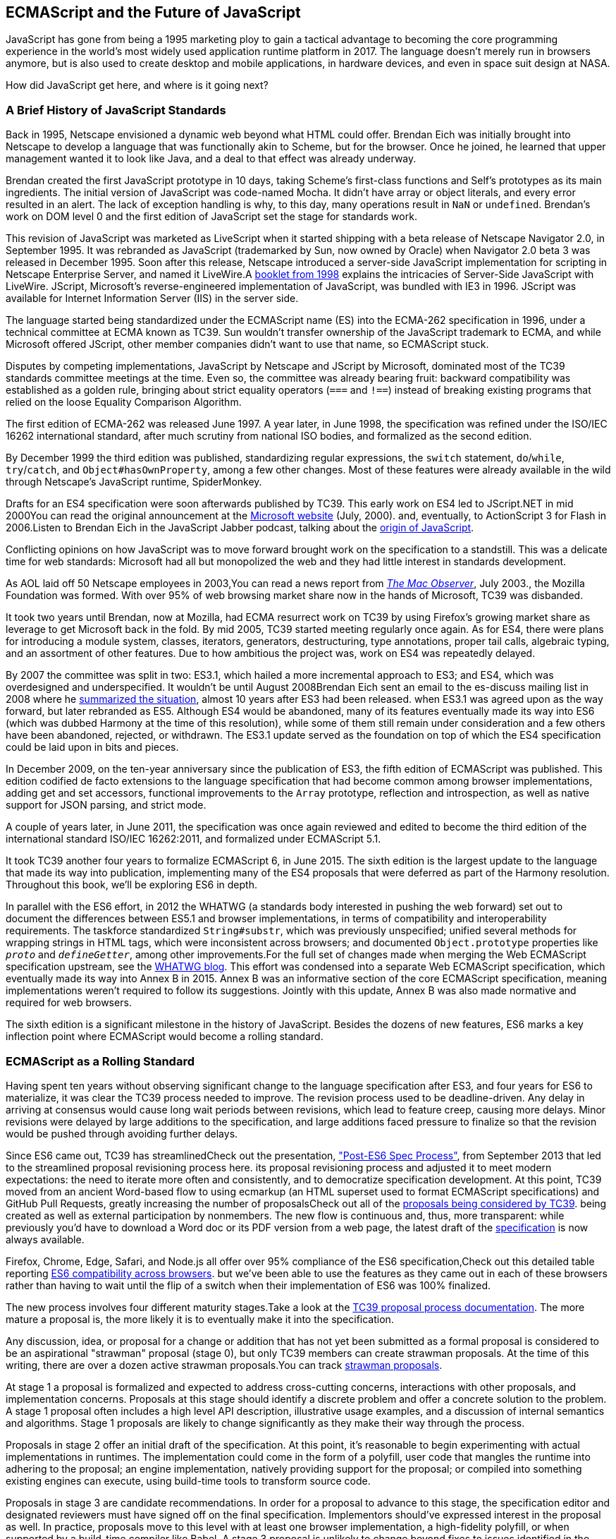 [role="pagenumrestart"]
[[ecmascript-and-the-future-of-javascript]]
== ECMAScript and the pass:[<span class="keep-together">Future of JavaScript</span>]

JavaScript has gone from being a 1995 marketing ploy to gain a tactical advantage to becoming the core programming experience in the world's most widely used application runtime platform in 2017. The language doesn't merely run in browsers anymore, but is also used to create desktop and mobile applications, in hardware devices, and even in space suit design at NASA.

How did JavaScript get here, and where is it going next?

=== A Brief History of JavaScript Standards

Back ((("JavaScript", "standards evolution", id="js1se")))((("standards evolution", id="se1")))in 1995, ((("Netscape", id="net1")))Netscape envisioned a dynamic web beyond what HTML could offer. Brendan Eich was initially brought into Netscape to develop a language that was functionally akin to Scheme, but for the browser. Once he joined, he learned that upper management wanted it to look like Java, and a deal to that effect was already underway.

Brendan created the first JavaScript prototype in 10 days, taking Scheme's first-class functions and Self's prototypes as its main ingredients. The initial version of JavaScript was code-named Mocha. It didn't have array or object literals, and every error resulted in an alert. The lack of exception handling is why, to this day, many operations result in `NaN` or `undefined`. Brendan's work on DOM level 0 and the first edition of JavaScript set the stage for standards work.

This revision of JavaScript was marketed as ((("LiveScript")))LiveScript when it started shipping with a beta release of Netscape Navigator 2.0, in September 1995. It was rebranded as JavaScript (trademarked by Sun, now owned by Oracle) when Navigator 2.0 beta 3 was released in December 1995. Soon after this release, Netscape introduced a server-side JavaScript implementation for scripting in Netscape Enterprise Server, and named it ((("LiveWire")))LiveWire.pass:[<span data-type="footnote">A <a href="https://mjavascript.com/out/livewire">booklet from 1998</a> explains the intricacies of Server-Side JavaScript with LiveWire.</span>] ((("JScript")))JScript, Microsoft's reverse-engineered implementation of JavaScript, was bundled with IE3 in 1996. JScript was available for Internet Information Server (IIS) in the server side.

The language started being standardized under the ((("ECMAScript (ES)", "evolution of", id="ec1eo")))ECMAScript name (ES) into the ECMA-262 specification in 1996, under a technical committee at ECMA known as ((("TC39 standards committee", id="tc391")))TC39. Sun wouldn't transfer ownership of the JavaScript trademark to ECMA, and while Microsoft offered JScript, other member companies didn't want to use that name, so ECMAScript stuck.

Disputes by competing implementations, JavaScript by Netscape and JScript by ((("Microsoft", id="ms1")))Microsoft, dominated most of the TC39 standards committee meetings at the time. Even so, the committee was already bearing fruit: backward compatibility was established as a golden rule, bringing about strict equality operators (`===` and `!==`) instead of breaking existing programs that relied on the loose Equality Comparison Algorithm.

The first edition of ECMA-262 was released June 1997. A year later, in June 1998, the specification was refined under the ISO/IEC 16262 international standard, after much scrutiny from national ISO bodies, and formalized as the second edition.

By December 1999 the third edition was published, standardizing  regular expressions, the `switch` statement, `do`/`while`, `try`/`catch`, and `Object#hasOwnProperty`, among a few other changes. Most of these features were already available in the wild through Netscape's JavaScript runtime, ((("SpiderMonkey")))SpiderMonkey.

Drafts for an ES4 specification were soon afterwards published by TC39. This early work on ES4 led to JScript​.NET in mid 2000pass:[<span data-type="footnote">You can read the original announcement at the <a href="https://mjavascript.com/out/jscript-net">Microsoft website</a> (July, 2000).</span>] and, eventually, to ActionScript 3 for Flash in 2006.pass:[<span data-type="footnote">Listen to Brendan Eich in the JavaScript Jabber podcast, talking about the <a href="https://mjavascript.com/out/brendan-devchat">origin of JavaScript</a></span>.]

Conflicting opinions on how JavaScript was to move forward brought work on the specification to a standstill. This was a delicate time for web standards: Microsoft had all but monopolized the web and they had little interest in standards development.

As AOL laid off 50 Netscape employees in 2003,pass:[<span data-type="footnote">You can read a news report from <a href="https://mjavascript.com/out/aol-netscape"><em>The Mac Observer</em></a>, July 2003.</span>], the Mozilla Foundation was formed. With over 95% of web browsing market share now in the hands of ((("Microsoft", startref="ms1")))Microsoft, TC39 was ((("Netscape", startref="net1")))disbanded.

It took two years until Brendan, now at ((("Mozilla")))Mozilla, had ECMA resurrect work on TC39 by using Firefox's growing market share as leverage to get Microsoft back in the fold. By mid 2005, TC39 started meeting regularly once again. As for ES4, there were plans for introducing a module system, classes, iterators, generators, destructuring, type annotations, proper tail calls, algebraic typing, and an assortment of other features. Due to how ambitious the project was, work on ES4 was repeatedly delayed.

By 2007 the committee was split in two: ES3.1, which hailed a more incremental approach to ES3; and ES4, which was overdesigned and underspecified. It wouldn't be until August 2008pass:[<span data-type="footnote">Brendan Eich sent an email to the es-discuss mailing list in 2008 where he <a href="https://mjavascript.com/out/harmony">summarized the situation</a>, almost 10 years after ES3 had been released.</span>] when ES3.1 was agreed upon as the way forward, but later rebranded as ES5. Although ES4 would be abandoned, many of its features eventually made its way into ES6 (which was dubbed Harmony at the time of this resolution), while some of them still remain under consideration and a few others have been abandoned, rejected, or withdrawn. The ES3.1 update served as the foundation on top of which the ES4 specification could be laid upon in bits and pieces.

In December 2009, on the ten-year anniversary since the publication of ES3, the fifth edition of ECMAScript was published. This edition codified de facto extensions to the language specification that had become common among browser implementations, adding get and set accessors, functional improvements to the `Array` prototype, reflection and introspection, as well as native support for JSON parsing, and strict mode.

A couple of years later, in June 2011, the specification was once again reviewed and edited to become the third edition of the international standard ISO/IEC 16262:2011, and formalized under ECMAScript 5.1.

It took TC39 another four years to formalize ECMAScript 6, in June 2015. The sixth edition is the largest update to the language that made its way into publication, implementing many of the ES4 proposals that were deferred as part of the Harmony resolution. Throughout this book, we'll be exploring ES6 in depth.

In parallel with the ES6 effort, in 2012 the ((("WHATWG")))WHATWG (a standards body interested in pushing the web forward) set out to document the differences between ES5.1 and browser implementations, in terms of compatibility and interoperability requirements. The taskforce standardized `String#substr`, which was previously unspecified; unified several methods for wrapping strings in HTML tags, which were inconsistent across browsers; and documented `Object.prototype` properties like `__proto__` and `__defineGetter__`, among other improvements.pass:[<span data-type="footnote">For the full set of changes made when merging the Web ECMAScript specification upstream, see the <a href="https://mjavascript.com/out/javascript-standard">WHATWG blog</a>.</span>] This effort was condensed into a separate Web ECMAScript specification, which eventually made its way into Annex B in 2015. Annex B was an informative section of the core ECMAScript specification, meaning implementations weren't required to follow its suggestions. Jointly with this update, Annex B was also made normative and required for web browsers.

The sixth edition is a significant milestone in the history of JavaScript. Besides the dozens of new features, ES6 marks a key inflection point where ECMAScript would become a ((("JavaScript", "standards evolution", startref="js1se")))((("standards evolution", startref="se1")))((("ECMAScript (ES)", "evolution of", startref="ec1eo")))rolling standard.

[[ecmascript_as_a_rolling_standard]]
=== ECMAScript as a Rolling Standard

Having ((("ECMAScript (ES)", "standardization of", id="ec1so")))spent ten years without observing significant change to the language specification after ES3, and four years for ES6 to materialize, it was clear the TC39 process needed to improve. The revision process used to be deadline-driven. Any delay in arriving at consensus would cause long wait periods between revisions, which lead to feature creep, causing more delays. Minor revisions were delayed by large additions to the specification, and large additions faced pressure to finalize so that the revision would be pushed through avoiding further delays.

Since ES6 came out, TC39 has streamlinedpass:[<span data-type="footnote">Check out the presentation, <a href="https://mjavascript.com/out/tc39-improvement">"Post-ES6 Spec Process"</a>, from September 2013 that led to the streamlined proposal revisioning process here.</span>] its proposal revisioning process and adjusted it to meet modern expectations: the need to iterate more often and consistently, and to democratize specification development. At this point, TC39 moved from an ancient Word-based flow to using ecmarkup (an HTML superset used to format ECMAScript specifications) and GitHub Pull Requests, greatly increasing the number of proposalspass:[<span data-type="footnote">Check out all of the <a href="https://mjavascript.com/out/tc39-proposals">proposals being considered by TC39</a>.</span>] being created as well as external participation by nonmembers. The new flow is continuous and, thus, more transparent: while previously you'd have to download a Word doc or its PDF version from a web page, the latest draft of the https://mjavascript.com/out/spec-draft[specification] is now always available.

Firefox, Chrome, Edge, Safari, and Node.js all offer over 95% compliance of the ES6 specification,pass:[<span data-type="footnote">Check out this detailed table reporting <a href="https://mjavascript.com/out/es6-compat">ES6 compatibility across browsers</a>.</span>] but we’ve been able to use the features as they came out in each of these browsers rather than having to wait until the flip of a switch when their implementation of ES6 was 100% finalized.

The new process involves four different maturity stages.pass:[<span data-type="footnote">Take a look at the <a href="https://mjavascript.com/out/tc39-process">TC39 proposal process documentation</a>.</span>] The more mature a proposal is, the more likely it is to eventually make it into the specification.

Any ((("ES6", "maturity stages")))((("proposal stages")))discussion, idea, or proposal for a change or addition that has not yet been submitted as a formal proposal is considered to be an aspirational "strawman" proposal (stage 0), but only ((("TC39 standards committee", startref="tc391")))TC39 members can create strawman proposals. At the time of this writing, there are over a dozen active strawman proposals.pass:[<span data-type="footnote">You can track <a href="https://mjavascript.com/out/tc39-stage0">strawman proposals</a>.</span>]

At stage 1 a proposal is formalized and expected to address cross-cutting concerns, interactions with other proposals, and implementation concerns. Proposals at this stage should identify a discrete problem and offer a concrete solution to the problem. A stage 1 proposal often includes a high level API description, illustrative usage examples, and a discussion of internal semantics and algorithms. Stage 1 proposals are likely to change significantly as they make their way through the process.

Proposals in stage 2 offer an initial draft of the specification. At this point, it's reasonable to begin experimenting with actual implementations in runtimes. The implementation could come in the form of a polyfill, user code that mangles the runtime into adhering to the proposal; an engine implementation, natively providing support for the proposal; or compiled into something existing engines can execute, using build-time tools to transform source code.

Proposals in stage 3 are candidate recommendations. In order for a proposal to advance to this stage, the specification editor and designated reviewers must have signed off on the final specification. Implementors should've expressed interest in the proposal as well. In practice, proposals move to this level with at least one browser implementation, a high-fidelity polyfill, or when supported by a build-time compiler like Babel. A stage 3 proposal is unlikely to change beyond fixes to issues identified in the wild.

In order for a proposal to attain stage 4 status, two independent implementations need to pass acceptance tests. Proposals that make their way through to stage 4 will be included in the next revision of ECMAScript.

New releases of the specification are expected to be published every year from now on. To accommodate the yearly release schedule, versions will now be referred to by their publication year. Thus ES6 becomes ES2015, then we have ES2016 instead of ES7, ES2017, and so on. Colloquially, ES2015 hasn't taken and is still largely regarded as ES6. ES2016 had been announced before the naming convention changed, thus it is sometimes still referred to as ES7. When we leave out ES6 due to its pervasiveness in the community, we end up with: ES6, ES2016, ES2017, ES2018, and so on.

The streamlined proposal process combined with the yearly cut into standardization translates into a more consistent publication process, and it also means specification revision numbers are becoming less important. The focus is now on proposal stages, and we can expect references to specific revisions of the ECMAScript standard to ((("ECMAScript (ES)", "standardization of", startref="ec1so")))become more uncommon.

=== Browser Support and Complementary Tooling

A stage 3 candidate recommendation proposal is most likely to make it into the specification in the next cut, provided two independent implementations land in JavaScript engines. Effectively, stage 3 proposals are considered safe to use in real-world applications, be it through an experimental engine implementation, a polyfill, or using a compiler. Stage 2 and earlier proposals are also used in the wild by JavaScript developers, tightening the feedback loop between implementors and consumers.

Babel and similar ((("Babel", id="b1")))((("compilers")))compilers that take code as input and produce output native to the web platform (HTML, CSS, or JavaScript) are often referred to as ((("transpilers", seealso="Babel", id="t1")))transpilers, which are considered to be a subset of compilers. When we want to leverage a proposal that's not widely implemented in JavaScript engines in our code, compilers like Babel can transform the portions of code using that new proposal into something that's more widely supported by existing JavaScript implementations.

This transformation can be done at build time, so that consumers receive code that's well supported by their JavaScript runtime of choice. This mechanism improves the runtime support baseline, giving JavaScript developers the ability to take advantage of new language features and syntax sooner. It is also significantly beneficial to specification writers and implementors, as it allows them to collect feedback regarding viability, desirability, and possible bugs or corner cases.

A transpiler can take the ES6 source code we write and produce ES5 code that browsers can interpret more consistently. This is the most reliable way of running ES6 code in production today: using a build step to produce ES5 code that most old browsers, as well as modern browsers, can execute.

The same applies to ES7 and beyond. As new versions of the language specification are released every year, we can expect compilers to support ES2017 input, ES2018 input, and so on. Similarly, as browser support becomes better, we can also expect compilers to reduce complexity in favor of ES6 output, then ES7 output, and so on. In this sense, we can think of JavaScript-to-JavaScript transpilers as a moving window that takes code written using the latest available language semantics and produces the most modern code they can output without compromising browser support.

Let's talk about how you can use Babel as part of your workflow.

==== Introduction to the Babel Transpiler

Babel can compile modern JavaScript code that relies on ES6 features into ES5. It produces human-readable code, making it more welcoming when we don't have a firm grasp on all of the new features we're using.

The online https://mjavascript.com/out/babel-repl[Babel REPL (Read-Evaluate-Print Loop)] is an excellent way of jumping right into learning ES6, without any of the hassle of installing Node.js, the `babel` CLI, and manually compiling source code. You can find the REPL at: .

The REPL provides us with a source code input area that gets automatically compiled in real time. We can see the compiled code to the right of our source code.

Let's write some code into the REPL. You can use the following code snippet to get started:

[source,javascript]
----
var double = value => value * 2
console.log(double(3))
// <- 6
----

To the right of the source code we've entered, you'll see the transpiled ES5 equivalent, as shown in <<fig0101>>. As you update your source code, the transpiled result is also updated in real time.

[[fig0101]]
.The online Babel REPL in action—a great way to dive right into an interactive ES6 session
image::images/pmjs_0101.png["Babel REPL"]

The Babel REPL is an effective companion as a way of trying out some of the features introduced in this book. However, note that Babel doesn't transpile new built-ins, such as `Symbol`, `Proxy`, and `WeakMap`. Those references are instead left untouched, and it's up to the runtime executing the Babel output to provide those built-ins. If we want to support runtimes that haven't yet implemented these built-ins, we could import the `babel-polyfill` package in our code.

In older versions of JavaScript, semantically correct implementations of these features are hard to accomplish or downright impossible. Polyfills may mitigate the problem, but they often can't cover all use cases and thus some compromises need to be made. We need to be careful and test our assumptions before we release transpiled code that relies on built-ins or polyfills into the wild.

Given the situation, it might be best to wait until browsers support new built-ins holistically before we start using them. It is suggested that you consider alternative solutions that don't rely on built-ins. At the same time, it's important to learn about these features, as to not fall behind in our understanding of the JavaScript language.

Modern browsers like Chrome, Firefox, and Edge now support a large portion of ES2015 and beyond, making their developer tools useful when we want to take the semantics of a particular feature for a spin, provided it's supported by the browser. When it comes to production-grade applications that rely on modern JavaScript features, a transpilation build-step is advisable so that your application supports a wider array of JavaScript runtimes.

Besides the REPL, Babel offers a command-line tool written as a Node.js package. You can install it through `npm`, ((("npm")))the package manager for Node.

[NOTE]
====
Download https://mjavascript.com/out/node[Node.js]. After ((("Node.js")))installing `node`, you'll also be able to use the `npm` command-line tool in your terminal.
====

Before getting started we'll make a project directory and a _package.json_ file, which is a manifest used to describe Node.js applications. We can create the _package.json_ file ((("package.json")))through the `npm` CLI:

[source,shell]
----
mkdir babel-setup
cd babel-setup
npm init --yes
----

[NOTE]
====
Passing the `--yes` flag to the `init` command configures _package.json_ using the default values provided by `npm`, instead of asking us any questions.
====

Let's also create a file named _example.js_, containing the following bits of ES6 code. Save it to the _babel-setup_ directory you've just created, under a _src_ subdirectory:

[source,javascript]
----
var double = value => value * 2
console.log(double(3))
// <- 6
----

To install Babel, enter the following couple of commands into your favorite terminal:

[source,shell]
----
npm install babel-cli​@6 --save-dev
npm install babel-preset-env@6 --save-dev
----

[NOTE]
====
Packages installed by `npm` will be placed in a __node_modules__ directory at the project root. We can then access these packages by creating npm scripts or by using `require` statements in our application.

Using the `--save-dev` flag will add these packages to our _package.json_ manifest as development dependencies, so that when copying our project to new environments we can reinstall every dependency just by running `npm install`.

The `@` notation indicates we want to install a specific version of a package. Using `@6` we're telling `npm` to install the latest version of `babel-cli` in the `6.x` range. This preference is handy to future-proof our applications, as it would never install `7.0.0` or later versions, which might contain breaking changes that could not have been foreseen at the time of this writing.
====

For the next step, we'll replace the value of the `scripts` property in _package.json_ with the following. The `babel` command-line utility provided by `babel-cli` can take the entire contents of our _src_ directory, compile them into the desired output format, and save the results to a _dist_ directory, while preserving the original directory structure under a different root:

[source,json]
----
{
  "scripts": {
    "build": "babel src --out-dir dist"
  }
}
----

Together with the packages we've installed in the previous step, a minimal _package.json_ file could look like the code in the following snippet:

[source,json]
----
{
  "scripts": {
    "build": "babel src --out-dir dist"
  },
  "devDependencies": {
    "babel-cli": "^6.24.0",
    "babel-preset-env": "^1.2.1"
  }
}
----

[NOTE]
====
Any commands enumerated in the `scripts` object can be executed through `npm run <name>`, which temporarily modifies the `$PATH` environment variable so that we can run the command-line executables found in `babel-cli` without installing `babel-cli` globally on our system.
====

If you execute `npm run build` in your terminal now, you'll note that a _dist/example.js_ file is created. The output file will be identical to our original file, because Babel doesn't make assumptions, and we have to configure it first. Create a _.babelrc_ file next to _package.json_, and write the following JSON in it:

[source,json]
----
{
  "presets": ["env"]
}
----

The `env` preset, ((("Babel", "env preset")))which we had installed earlier via `npm`, adds a series of plugins to Babel that transform different bits of ES6 code into ES5. Among other things, this preset transforms arrow functions like the one in our _example.js_ file into ES5 code. The `env` Babel preset works by convention, enabling Babel transformation plugins according to feature support in the latest browsers. This preset is configurable, meaning we can decide how far back we want to cover browser support. The more browsers we support, the larger our transpiled bundle. The fewer browsers we support, the fewer customers we can satisfy. As always, research is of the essence to identify what the correct configuration for the Babel `env` preset is. By default, every transform is enabled, providing broad runtime support.

Once we run our build script again, we'll observe that the output is now valid ES5 code:

[source,shell]
----
» npm run build
» cat dist/example.js
"use strict"

var double = function double(value) {
  return value * 2
}
console.log(double(3))
// <- 6
----

Let's jump into a different kind of tool, the `eslint` code linter, which can help us establish a code quality baseline for our ((("transpilers", seealso="Babel", id="t1")))((("Babel", startref="b1")))applications.

==== Code Quality and Consistency with ESLint

As ((("ESLint", id="esl1")))((("lint tools", id="lt1")))we develop a codebase we factor out snippets that are redundant or no longer useful, write new pieces of code, delete features that are no longer relevant or necessary, and shift chunks of code around while accomodating a new architecture. As the codebase grows, the team working on it changes as well: at first it may be a handful of people or even one person, but as the project grows in size so might the team.

A lint tool can be used to identify syntax errors. Modern linters are often customizable, helping establish a ((("coding style conventions")))coding style convention that works for everyone on the team. By adhering to a consistent set of style rules and a quality baseline, we bring the team closer together in terms of coding style. Every team member has different opinions about coding styles, but those opinions can be condensed into style rules once we put a linter in place and agree upon a configuration.

Beyond ensuring a program can be parsed, we might want to prevent `throw` statements throwing string literals as exceptions, or disallow `console.log` and `debugger` statements in production code. However, a rule demanding that every function call must have exactly one argument is probably too harsh.

While linters are effective at defining and enforcing a coding style, we should be careful when devising a set of rules. If the lint step is too stringent, developers may become frustrated to the point where productivity is affected. If the lint step is too lenient, it may not yield a consistent coding style across our codebase.

In order to strike the right balance, we may consider avoiding style rules that don't improve our programs in the majority of cases when they're applied. Whenever we're considering a new rule, we should ask ourselves whether it would noticeably improve our existing codebase, as well as new code going forward.

ESLint is a modern linter that packs several plugins, sporting different rules, allowing us to pick and choose which ones we want to enforce. We decide whether failing to stick by these rules should result in a warning being printed as part of the output, or a halting error. To install `eslint`, we'll use `npm` ((("npm")))just like we did with `babel` in the previous section:

[source,shell]
----
npm install eslint@3 --save-dev
----

Next, we need to configure ESLint. Since we installed `eslint` as a local dependency, we'll find its command-line tool in _node_modules/.bin_. Executing the following command will guide us through configuring ESLint for our project for the first time. To get started, indicate you want to use a popular style guide and choose Standard,footnoteref:[linters,Note that Standard is just a self-proclamation, and not actually standardized in any official capacity. It doesn't really matter which style guide you follow as long as you follow it consistently. Consistency helps reduce confusion while reading a project's codebase. The Airbnb style guide is also fairly popular and it doesn't omit semicolons by default, unlike Standard.] then pick JSON format for the configuration file:

[source,shell]
----
./node_modules/.bin/eslint --init
? How would you like to configure ESLint?
  Use a popular style guide
? Which style guide do you want to follow? Standard
? What format do you want your config file to be in? JSON
----

Besides individual rules, `eslint` allows us to extend predefined sets of rules, which are packaged up as Node.js modules. This is useful when sharing configuration across multiple projects, and even across a community. After picking Standard, we'll notice that ESLint adds a few dependencies to _package.json_, namely the packages that define the predefined Standard ruleset; and then creates a configuration file, named _.eslintrc.json_, with the following contents:

[source,json]
----
{
  "extends": "standard",
  "plugins": [
    "standard",
    "promise"
  ]
}
----

Referencing the __node_modules/.bin__ directory, an implementation detail of how npm works, is far from ideal. While we used it when initializing our ESLint configuration, we shouldn't keep this reference around nor type it out whenever we lint our codebase. To solve this problem, we'll add the `lint` script in the next code snippet to our _package.json_:

[source,json]
----
{
  "scripts": {
    "lint": "eslint ."
  }
}
----

As you might recall from the Babel example, `npm` adds __node_modules__ to the `PATH` when executing scripts. To lint our codebase, we can execute `npm run lint` and npm will find the ESLint CLI embedded deep in the __node_modules__ directory.

Let's consider the following _example.js_ file, which is purposely riddled with style issues, to demonstrate what ESLint does:

[source,javascript]
----
var goodbye='Goodbye!'

function hello(){
  return goodbye}

if(false){}
----

When we run the `lint` script, ESLint describes everything that's wrong with the file, as shown in <<fig0102>>.

[[fig0102]]
.The eslint tool is a great way to keep your code free of syntax errors and, optionally, inconsistent coding style
image::images/pmjs_0102.png["Validating a piece of source code through ESLint."]

ESLint is able to fix most style problems automatically if we pass in a `--fix` flag. Add the following script to your _package.json_:

[source,json]
----
{
  "scripts": {
    "lint-fix": "eslint . --fix"
  }
}
----

When we run `lint-fix` we'll only get a pair of errors: `hello` is never used and `false` is a constant condition. Every other error has been fixed in place, resulting in the following bit of source code. The remaining errors weren't fixed because ESLint avoids making assumptions about our code, and prefers not to incur semantic changes. In doing so, `--fix` becomes a useful tool to resolve code style wrinkles without risking a broken program as a result.

[source,javascript]
----
var goodbye = 'Goodbye!'

function hello() {
  return goodbye
}

if (false) {}
----

[NOTE]
====
A similar kind of tool can be found in https://mjavascript.com/out/prettier[`prettier`], ((("prettier")))which can be used to automatically format your code. Prettier can be configured to automatically overwrite our code ensuring it follows preferences such as a given amount of spaces for indentation, single or double quotes, trailing commas, or a maximum line length.
====

Now that you know how to compile modern JavaScript into something every browser understands, and how to properly lint and format your code, let's jump into ES6 feature themes and the future of ((("ESLint", startref="esl1")))((("lint tools", startref="lt1")))JavaScript.

=== Feature Themes in ES6

ES6 is big: ((("feature themes", id="ft1")))the language specification went from 258 pages in ES5.1 to over double that amount in ES6, at 566 pages. Each change to the specification falls in some of a few different categories:

- Syntactic sugar
- New mechanics
- Better semantics
- More built-ins and methods
- Nonbreaking solutions to existing limitations

Syntactic sugar ((("syntactic sugar")))is one of the most significant drivers in ES6. The new version offers a shorter ways of expressing object inheritance, using the new class syntax; functions, using a shorthand syntax known as arrow functions; and properties, using property value shorthands. Several other features we'll explore, such as destructuring, rest, and spread, also offer semantically sound ways of writing programs. Chapters pass:[<a data-type="xref" data-xrefstyle="select:labelnumber" href="#es6-essentials">#es6-essentials</a>] and pass:[<a data-type="xref" data-xrefstyle="select:labelnumber" href="#classes-symbols-objects-and-decorators">#classes-symbols-objects-and-decorators</a>] attack these aspects of ES6.

We get several new mechanics to describe asynchronous code flows in ES6: promises, ((("promises")))((("iterators")))((("generators")))which represent the eventual result of an operation; iterators, which represent a sequence of values; and generators, a special kind of iterator that can produce a sequence of values. In ES2017, `async`/`await` (((" async / await")))builds on top of these new concepts and constructs, letting us write asynchronous routines that appear synchronous. We'll evaluate all of these iteration and flow control mechanisms in <<iteration-and-flow-control>>.

There's a common practice in JavaScript where developers use plain objects to create hash maps with arbitrary string keys. This can lead to vulnerabilities if we're not careful and let user input end up defining those keys. ES6 introduces a few different native built-ins to manage sets and maps, which don't have the limitation of using string keys exclusively. These collections are explored in <<practical-considerations>>.

Proxy objects ((("proxy objects")))redefine what can be done through JavaScript reflection. Proxy objects are similar to proxies in other contexts, such as web traffic routing. They can intercept any interaction with a JavaScript object such as defining, deleting, or accessing a property. Given the mechanics of how proxies work, they are impossible to polyfill holistically: ((("polyfills")))polyfills exist, but they have limitations making them incompatible with the specification in some use cases. We'll devote <<managing-property-access-with-proxies>> to understanding proxies.

Besides new built-ins, ES6 comes with several updates to `Number`, `Math`, `Array`, and ((("Number")))((("Math")))((("arrays")))((("strings")))strings. In <<built-in-improvements-in-es6>> we'll go over a plethora of new instance and static methods added to these built-ins.

We are getting a new module system that's native to JavaScript. After going over the CommonJS module format that's used in Node.js, <<javascript-modules>> explains the semantics we can expect from native JavaScript modules.

Due to the sheer amount of changes introduced by ES6, it's hard to reconcile its new features with our pre-existing knowledge of JavaScript. We'll spend all of <<practical-considerations>> analyzing the merits and importance of different individual features in ES6, so that you have a practical grounding upon which you can start experimenting with ((("feature themes", startref="ft1")))ES6 right away.

=== Future of JavaScript

The JavaScript language ((("JavaScript", "future course of")))has evolved from its humble beginnings in 1995, to the formidable language it is today. While ES6 is a great step forward, it's not the finish line. Given we can expect new specification updates every year, it's important to learn how to stay up-to-date with the specification.

Having gone over the rolling standard specification development process in <<ecmascript_as_a_rolling_standard>>, one of the best ways to keep up with the standard is by periodically visiting the TC39 proposals repository.pass:[<span data-type="footnote">Check out all of the <a href="https://mjavascript.com/out/tc39-proposals/">proposals being considered by TC39</a>.</span>] Keep an eye on candidate recommendations (stage 3), which are likely to make their way into the specification.

Describing an ever-evolving language in a book can be challenging, given the rolling nature of the standards process. An effective way of keeping up-to-date with the latest JavaScript updates is by watching the TC39 proposals repository, subscribing to weekly email newsletterspass:[<span data-type="footnote">There are many newsletters, including <a href="https://mjavascript.com/out/pfw">Consider Pony Foo Weekly</a> and <a href="https://mjavascript.com/out/jsw">JavaScript Weekly</a>.</span>], and reading JavaScript blogs.pass:[<span data-type="footnote">Many of the articles on <a href="https://mjavascript.com/out/pf">Pony Foo</a> and by <a href="https://mjavascript.com/out/ar">Axel Rauschmayer</a> focus on ECMAScript development.</span>]

At the time of this writing, the long awaited Async Functions proposal has made it into the specification and is slated for publication in ES2017. There are several candidates at the moment, such as dynamic `import()`, which enables asynchronous loading of native JavaScript modules, and a proposal to describe object property enumerations using the new rest and spread syntax that was first introduced for parameter lists and arrays in ES6.

While the primary focus in this book is on ES6, we'll also learn about important candidate recommendations such as the aforementioned async functions, dynamic `import()` calls, or object rest/spread, among others.
